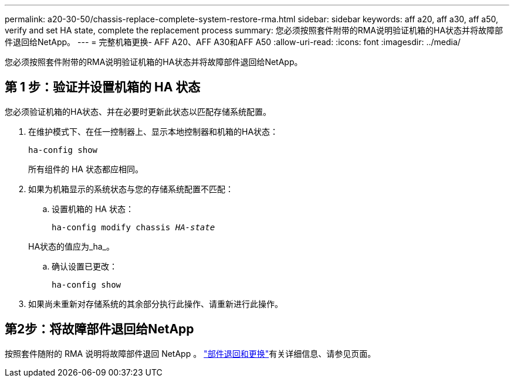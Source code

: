 ---
permalink: a20-30-50/chassis-replace-complete-system-restore-rma.html 
sidebar: sidebar 
keywords: aff a20, aff a30, aff a50, verify and set HA state, complete the replacement process 
summary: 您必须按照套件附带的RMA说明验证机箱的HA状态并将故障部件退回给NetApp。 
---
= 完整机箱更换- AFF A20、AFF A30和AFF A50
:allow-uri-read: 
:icons: font
:imagesdir: ../media/


[role="lead"]
您必须按照套件附带的RMA说明验证机箱的HA状态并将故障部件退回给NetApp。



== 第 1 步：验证并设置机箱的 HA 状态

您必须验证机箱的HA状态、并在必要时更新此状态以匹配存储系统配置。

. 在维护模式下、在任一控制器上、显示本地控制器和机箱的HA状态：
+
`ha-config show`

+
所有组件的 HA 状态都应相同。

. 如果为机箱显示的系统状态与您的存储系统配置不匹配：
+
.. 设置机箱的 HA 状态：
+
`ha-config modify chassis _HA-state_`

+
HA状态的值应为_ha_。

.. 确认设置已更改：
+
`ha-config show`



. 如果尚未重新对存储系统的其余部分执行此操作、请重新进行此操作。




== 第2步：将故障部件退回给NetApp

按照套件随附的 RMA 说明将故障部件退回 NetApp 。 https://mysupport.netapp.com/site/info/rma["部件退回和更换"]有关详细信息、请参见页面。

